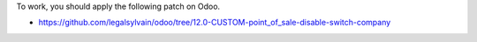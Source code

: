 To work, you should apply the following patch on Odoo.

- https://github.com/legalsylvain/odoo/tree/12.0-CUSTOM-point_of_sale-disable-switch-company
